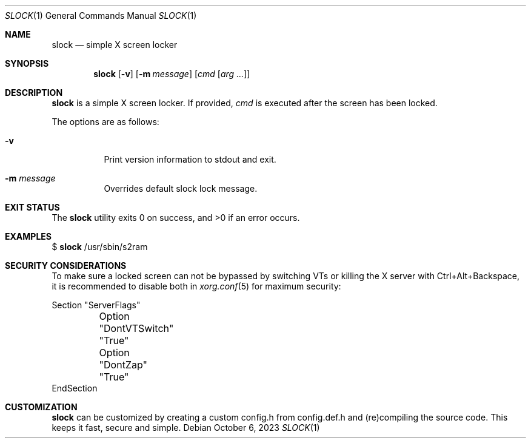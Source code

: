 .Dd October 6, 2023
.Dt SLOCK 1
.Os
.Sh NAME
.Nm slock
.Nd simple X screen locker
.Sh SYNOPSIS
.Nm
.Op Fl v
.Op Fl m Ar message
.Op Ar cmd Op Ar arg ...
.Sh DESCRIPTION
.Nm
is a simple X screen locker.
If provided,
.Ar cmd
is executed after the screen has been locked.
.Pp
The options are as follows:
.Bl -tag -width Ds
.It Fl v
Print version information to stdout and exit.
.It Fl m Ar message
Overrides default slock lock message.
.TP
.El
.Sh EXIT STATUS
.Ex -std
.Sh EXAMPLES
$
.Nm
/usr/sbin/s2ram
.Sh SECURITY CONSIDERATIONS
To make sure a locked screen can not be bypassed by switching VTs
or killing the X server with Ctrl+Alt+Backspace, it is recommended
to disable both in
.Xr xorg.conf 5
for maximum security:
.Bd -literal
Section "ServerFlags"
	Option "DontVTSwitch" "True"
	Option "DontZap"      "True"
EndSection
.Ed
.Sh CUSTOMIZATION
.Nm
can be customized by creating a custom config.h from config.def.h and
(re)compiling the source code.
This keeps it fast, secure and simple.
